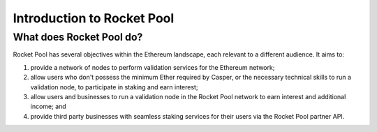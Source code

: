 ###########################
Introduction to Rocket Pool
###########################


*************************
What does Rocket Pool do?
*************************

Rocket Pool has several objectives within the Ethereum landscape, each relevant to a different audience. It aims to:

#. provide a network of nodes to perform validation services for the Ethereum network;
#. allow users who don't possess the minimum Ether required by Casper, or the necessary technical skills to run a validation node, to participate in staking and earn interest;
#. allow users and businesses to run a validation node in the Rocket Pool network to earn interest and additional income; and
#. provide third party businesses with seamless staking services for their users via the Rocket Pool partner API.

